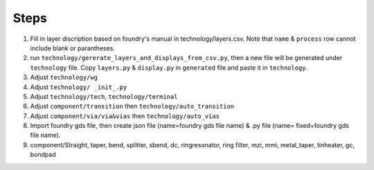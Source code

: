 Steps
^^^^^^^^^^^^^^^^^^^^^^^^

1. Fill in layer discription based on foundry's manual in technology/layers.csv. Note that ``name`` & ``process`` row cannot include blank or parantheses.
2. run ``technology/gererate_layers_and_displays_from_csv.py``, then a new file will be generated under ``technology`` file. Copy ``layers.py`` & ``display.py`` in ``generated`` file and paste it in ``technology``.
3. Adjust ``technology/wg`` 
4. Adjust ``technology/ _init_.py``
5. Adjust ``technology/tech``, ``technology/terminal``
6. Adjust ``component/transition`` then ``technology/auto_transition``
7. Adjust ``component/via/via&vias`` then ``technology/auto_vias``

8. Import foundry gds file, then create json file (name=foundry gds file name) & .py file (name= fixed+foundry gds file name).

9. component/Straight, taper, bend, splitter, sbend, dc, ringresonator, ring filter, mzi, mmi, metal_taper, tinheater, gc, bondpad 
